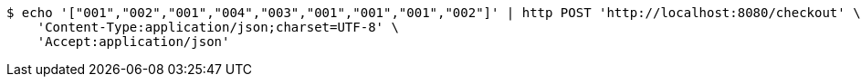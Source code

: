 [source,bash]
----
$ echo '["001","002","001","004","003","001","001","001","002"]' | http POST 'http://localhost:8080/checkout' \
    'Content-Type:application/json;charset=UTF-8' \
    'Accept:application/json'
----